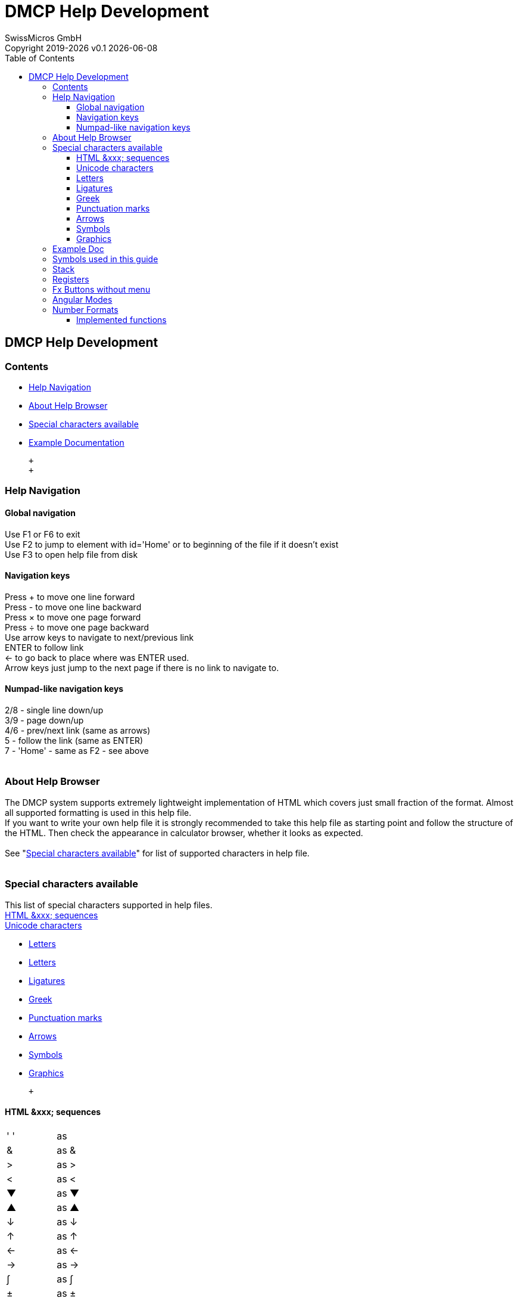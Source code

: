 :allow-uri-read:
:stylesheet: https://tech.swissmicros.com/User-Manuals/usermanuals.css
:linkcss:
:toc: left
:toclevels: 5
:lang: en

:version: 0.1

:title-page: DMCP Help Development
= DMCP Help Development
SwissMicros GmbH
Copyright 2019-{localyear} v{version} {docdate}


== DMCP Help Development

[[Home]]
=== Contents

* link:#helpnav[Help Navigation]
* link:#about_help[About Help Browser]
* link:#help_chars[Special characters available]
* link:#Example[Example Documentation]

 +
 +

[[helpnav]]
=== Help Navigation

==== Global navigation

Use [.button]#F1# or [.button]#F6# to exit +
Use [.button]#F2# to jump to element with id='Home' or to beginning of
the file if it doesn't exist +
Use [.button]#F3# to open help file from disk +

==== Navigation keys

Press [.button]#+# to move one line forward +
Press [.button]#-# to move one line backward +
Press [.button]#×# to move one page forward +
Press [.button]#÷# to move one page backward +
Use arrow keys to navigate to next/previous link +
[.button]#ENTER# to follow link +
[.button]#←# to go back to place where was [.button]#ENTER# used. +
Arrow keys just jump to the next page if there is no link to navigate
to.

==== Numpad-like navigation keys

[.button]#2#/[.button]#8# - single line down/up +
[.button]#3#/[.button]#9# - page down/up +
[.button]#4#/[.button]#6# - prev/next link (same as arrows) +
[.button]#5# - follow the link (same as [.button]#ENTER#) +
[.button]#7# - 'Home' - same as [.button]#F2# - see above +
 +

[[about_help]]
=== About Help Browser

The DMCP system supports extremely lightweight implementation of HTML
which covers just small fraction of the format. Almost all supported
formatting is used in this help file. +
If you want to write your own help file it is strongly recommended to
take this help file as starting point and follow the structure of the
HTML. Then check the appearance in calculator browser, whether it looks
as expected. +
 +
See "link:#help_chars[Special characters available]" for list of
supported characters in help file. +
 +

[[help_chars]]
=== Special characters available

This list of special characters supported in help files. +
link:#html_seq[HTML &xxx; sequences] +
link:#unichars[Unicode characters]

* link:#uc_letters[Letters]
* link:#uc_letters[Letters]
* link:#uc_ligatures[Ligatures]
* link:#uc_greek[Greek]
* link:#uc_punct[Punctuation marks]
* link:#uc_arrows[Arrows]
* link:#uc_symbols[Symbols]
* link:#uc_graph[Graphics]

 +

[[html_seq]]
==== HTML &xxx; sequences

[cols=",,",]
|===
|' ' | |as &nbsp;
|& | |as &amp;
|> | |as &gt;
|< | |as &lt;
|▼ | |as &#9660;
|▲ | |as &#9650;
|↓ | |as &darr;
|↑ | |as &uarr;
|← | |as &larr;
|→ | |as &rarr;
|∫ | |as &int;
|± | |as &plusmn;
|÷ | |as &divide;
|× | |as &times;
|Σ | |as &Sigma;
|===

 +
 +

[[unichars]]
==== Unicode characters

U+xxxx notation means Unicode character placed directly in help file. +
 +

[[uc_letters]]
==== Letters

[cols=",,",]
|===
|Ä | |U+00C4
|Å | |U+00C5
|Æ | |U+00C6
|Ñ | |U+00D1
|Ö | |U+00D6
|Ü | |U+00DC
|ᴇ | |U+1D07
|===

 +
 +

[[uc_ligatures]]
==== Ligatures

[cols=",,",]
|===
|ﬁ | |U+FB01
|ﬂ | |U+FB02
|===

 +
 +

[[uc_greek]]
==== Greek

[cols=",,",]
|===
|Σ | |U+03A3
|μ | |U+03BC
|π | |U+03C0
|Γ | |U+0393 (Transliterated)
|θ | |U+03B8 (Transliterated)
|===

 +
 +

[[uc_punct]]
==== Punctuation marks

[cols=",,",]
|===
|— | |U+2014
|’ | |U+2019
|… | |U+2026
|¿ | |U+00BF
|===

 +
 +

[[uc_arrows]]
==== Arrows

[cols=",,",]
|===
|← | |U+2190
|↑ | |U+2191
|→ | |U+2192
|↓ | |U+2193
|↲ | |U+21B2
|===

 +
 +

[[uc_symbols]]
==== Symbols

[cols=",,",]
|===
|° | |U+00B0
|× | |U+00D7
|÷ | |U+00F7
|√ | |U+221A
|∡ | |U+2220 or U+2221
|∫ | |U+222B
|≠ | |U+2260
|≤ | |U+2264
|≥ | |U+2265
|␊ | |U+240A
|␛ | |U+241B
|£ | |U+00A3
|===

 +
 +

[[uc_graph]]
==== Graphics

[cols=",,",]
|===
|▒ | |U+2592
|■ | |U+25A0
|▶ | |U+25B6
|▼ | |U+25BC
|▲ | |U+25B2
|◄ | |U+25C4
|===

 +
 +

[[Example]]
=== Example Doc

* link:#used_sym[Symbols used in this guide]
* link:#Fx_buttons[Fx Buttons without menu]
* link:#stack[Stack]
* link:#regs[Registers]
* link:#ang_modes[Angular Modes]
* link:#num_fmts[Number Formats]
* link:#impl_fns[Implemented Functions]

 +
 +

[[used_sym]]
=== Symbols used in this guide

A [.lcd]#123# represents a soft button or anything on the LCD +
A [.button]#STO# represents a physical button +
 +

=== Stack

Stack consists of *10 registers*. All arithmetic operations use for
arguments and results top level of the stack as is usual for RPN
machines. +
Stack registers could be also accessed using [.button]#RCL# and
[.button]#STO# with negative indexes -1 to -9. +
 +
Example of stack display: +
[.lcd]#6: 0 # +
[.lcd]#5: 0 # +
[.lcd]#4: 0 # +
[.lcd]#3: 0 # +
[.lcd]#2: 321232.123ᴇ-12 # +
[.lcd]#1: 54.344234342 # +
[.lcd]#0: 123.32 # +
 +

[[regs]]
=== Registers

Register area consist of *100 registers*. Registers could be accessed
using [.button]#RCL# and [.button]#STO# with indexes 0 to 99. +
 +

[[Fx_buttons]]
=== Fx Buttons without menu

[cols=",,",]
|===
|F1 | |Displays this Help
|F2 | |
|F3 | |
|F4 | |
|F5 | |Decreases font size
|F6 | |Increases font size
|===

 +
 +

[[ang_modes]]
=== Angular Modes

Pressing [.button]#MODES# button cycles through angular modes

[cols=",",]
|===
|DEG |_Degrees_
|RAD |_Radians_
|GRAD |_Gradians_
|===

 +
 +
Current angular mode is displayed in status line. +
 +

[[num_fmts]]
=== Number Formats

Press [.button]#DISP# - selection menu appears

[cols=",",]
|===
|None |No special format
|FIX |Fixed decimal places (ARG)
|SCI |Scientiﬁc notation (ARG)
|ENG |Engineering notation (ARG)
|===

 +
(ARG): Takes number of fractional digits (i.e. digits after decimal
point) as argument from stack. +
 +

[[impl_fns]]
==== Implemented functions

[1/x], [√x], [LOG], [LN], +
[x^2^], [y^x^], [10^x^], [e^x^], +
[STO], [RCL], [R↓], [SIN], [COS], [TAN], +
[%], [π], [ASIN], [ACOS], [ATAN], +
 +
 +
 +
 +
